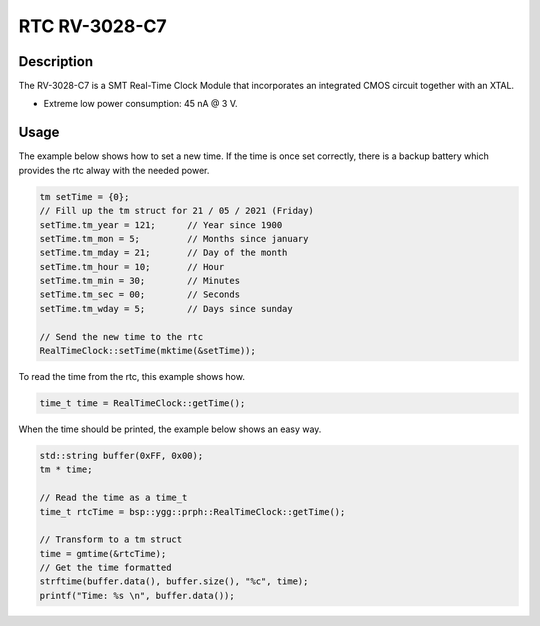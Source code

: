 RTC RV-3028-C7
==============

.. seealso::
    * `RV-3028-C7 Datasheet <_static/datasheets/yggdrasil/RV-3028-C7.pdf>`_ 
    * `RV-3028-C7 Application Manual2 <_static/datasheets/yggdrasil/RV-3028-C7_App-Manual.pdf>`_ 


Description
-----------

The RV-3028-C7 is a SMT Real-Time Clock Module that incorporates an integrated CMOS circuit together with an XTAL.

* Extreme low power consumption: 45 nA @ 3 V.

Usage
-----

The example below shows how to set a new time. If the time is once set correctly, there is a backup battery which provides the rtc alway with the needed power.

.. code-block:: cpp

    tm setTime = {0};
    // Fill up the tm struct for 21 / 05 / 2021 (Friday)
    setTime.tm_year = 121;      // Year since 1900
    setTime.tm_mon = 5;         // Months since january
    setTime.tm_mday = 21;       // Day of the month
    setTime.tm_hour = 10;       // Hour
    setTime.tm_min = 30;        // Minutes
    setTime.tm_sec = 00;        // Seconds
    setTime.tm_wday = 5;        // Days since sunday

    // Send the new time to the rtc
    RealTimeClock::setTime(mktime(&setTime));


To read the time from the rtc, this example shows how. 

.. code-block:: cpp

    time_t time = RealTimeClock::getTime();


When the time should be printed, the example below shows an easy way.

.. code-block:: cpp

    std::string buffer(0xFF, 0x00);
    tm * time;

    // Read the time as a time_t
    time_t rtcTime = bsp::ygg::prph::RealTimeClock::getTime();

    // Transform to a tm struct
    time = gmtime(&rtcTime);
    // Get the time formatted
    strftime(buffer.data(), buffer.size(), "%c", time);
    printf("Time: %s \n", buffer.data());

.. seealso::
    * `strftime <https://www.cplusplus.com/reference/ctime/strftime/>`_ 
    * `tm struct <https://www.cplusplus.com/reference/ctime/tm//>`_ 